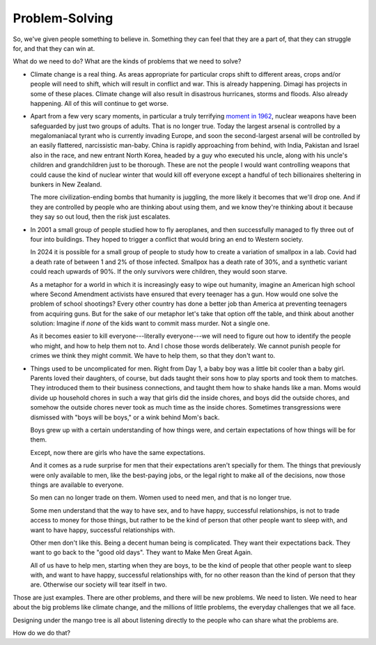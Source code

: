 Problem-Solving
---------------

.. image:: img/chimp_chess.jpg
   :width: 512px
   :height: 512px

So, we've given people something to believe in. Something they can feel
that they are a part of, that they can struggle for, and that they can
win at.

What do we need to do? What are the kinds of problems that we need to
solve?

* Climate change is a real thing. As areas appropriate for particular
  crops shift to different areas, crops and/or people will need to
  shift, which will result in conflict and war. This is already
  happening. Dimagi has projects in some of these places. Climate
  change will also result in disastrous hurricanes, storms and floods.
  Also already happening. All of this will continue to get worse.

* Apart from a few very scary moments, in particular a truly terrifying
  `moment in 1962`_, nuclear weapons have been safeguarded by just two
  groups of adults. That is no longer true. Today the largest arsenal
  is controlled by a megalomaniacal tyrant who is currently invading
  Europe, and soon the second-largest arsenal will be controlled by an
  easily flattered, narcissistic man-baby. China is rapidly approaching
  from behind, with India, Pakistan and Israel also in the race, and
  new entrant North Korea, headed by a guy who executed his uncle,
  along with his uncle's children and grandchildren just to be
  thorough. These are not the people I would want controlling weapons
  that could cause the kind of nuclear winter that would kill off
  everyone except a handful of tech billionaires sheltering in bunkers
  in New Zealand.

  The more civilization-ending bombs that humanity is juggling, the more
  likely it becomes that we'll drop one. And if they are controlled by
  people who are thinking about using them, and we know they're
  thinking about it because they say so out loud, then the risk just
  escalates.

* In 2001 a small group of people studied how to fly aeroplanes, and
  then successfully managed to fly three out of four into buildings.
  They hoped to trigger a conflict that would bring an end to Western
  society.

  In 2024 it is possible for a small group of people to study how to
  create a variation of smallpox in a lab. Covid had a death rate of
  between 1 and 2% of those infected. Smallpox has a death rate of 30%,
  and a synthetic variant could reach upwards of 90%. If the only
  survivors were children, they would soon starve.

  As a metaphor for a world in which it is increasingly easy to wipe out
  humanity, imagine an American high school where Second Amendment
  activists have ensured that every teenager has a gun. How would one
  solve the problem of school shootings? Every other country has done a
  better job than America at preventing teenagers from acquiring guns.
  But for the sake of our metaphor let's take that option off the
  table, and think about another solution: Imagine if *none* of the
  kids want to commit mass murder. Not a single one.

  As it becomes easier to kill everyone---literally everyone---we will
  need to figure out how to identify the people who might, and how to
  help them not to. And I chose those words deliberately. We cannot
  punish people for crimes we think they might commit. We have to help
  them, so that they don't want to.

* Things used to be uncomplicated for men. Right from Day 1, a baby boy
  was a little bit cooler than a baby girl. Parents loved their
  daughters, of course, but dads taught their sons how to play sports
  and took them to matches. They introduced them to their business
  connections, and taught them how to shake hands like a man. Moms
  would divide up household chores in such a way that girls did the
  inside chores, and boys did the outside chores, and somehow the
  outside chores never took as much time as the inside chores.
  Sometimes transgressions were dismissed with "boys will be boys," or
  a wink behind Mom's back.

  Boys grew up with a certain understanding of how things were, and
  certain expectations of how things will be for them.

  Except, now there are girls who have the same expectations.

  And it comes as a rude surprise for men that their expectations aren't
  specially for them. The things that previously were only available to
  men, like the best-paying jobs, or the legal right to make all of the
  decisions, now those things are available to everyone.

  So men can no longer trade on them. Women used to need men, and that
  is no longer true.

  Some men understand that the way to have sex, and to have happy,
  successful relationships, is not to trade access to money for those
  things, but rather to be the kind of person that other people want to
  sleep with, and want to have happy, successful relationships with.

  Other men don't like this. Being a decent human being is complicated.
  They want their expectations back. They want to go back to the "good
  old days". They want to Make Men Great Again.

  All of us have to help men, starting when they are boys, to be the
  kind of people that other people want to sleep with, and want to have
  happy, successful relationships with, for no other reason than the
  kind of person that they are. Otherwise our society will tear itself
  in two.

Those are just examples. There are other problems, and there will be new
problems. We need to listen. We need to hear about the big problems
like climate change, and the millions of little problems, the everyday
challenges that we all face.

Designing under the mango tree is all about listening directly to the
people who can share what the problems are.

How do we do that?


.. _moment in 1962: https://en.wikipedia.org/wiki/Cuban_Missile_Crisis
